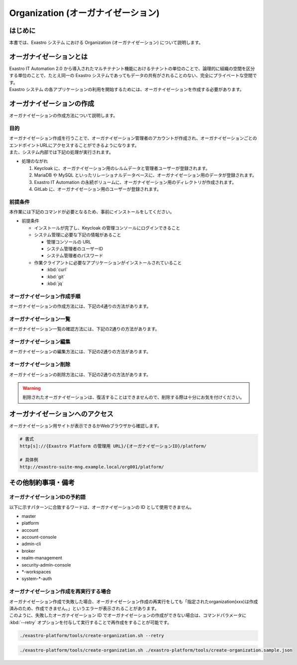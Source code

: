 ===================================
Organization (オーガナイゼーション)
===================================

はじめに
========

| 本書では、Exastro システム における Organization (オーガナイゼーション) について説明します。


オーガナイゼーションとは
========================

| Exastro IT Automation 2.0 から導入されたマルチテナント機能におけるテナントの単位のことで、論理的に組織の空間を区分する単位のことで、たとえ同一の Exastro システムであってもデータの共有がされることのない、完全にプライベートな空間です。
| Exastro システム の各アプリケーションの利用を開始するためには、オーガナイゼーションを作成する必要があります。


.. figure:: /images/ja/diagram/overview_of_the_organization.png
    :alt: オーガナイゼーション全体図

オーガナイゼーションの作成
==========================

| オーガナイゼーションの作成方法について説明します。

目的
----

| オーガナイゼーション作成を行うことで、オーガナイゼーション管理者のアカウントが作成され、オーガナイゼーションごとのエンドポイントURLにアクセスすることができるようになります。
| また、システム内部では下記の処理が実行されます。

- 処理のながれ

  #. Keycloak に、オーガナイゼーション用のレルムデータと管理者ユーザーが登録されます。
  #. MariaDB や MySQL といったリレーショナルデータベースに、オーガナイゼーション用のデータが登録されます。
  #. Exastro IT Automation の永続ボリュームに、オーガナイゼーション用のディレクトリが作成されます。
  #. GitLab に、オーガナイゼーション用のユーザーが登録されます。

前提条件
--------

| 本作業には下記のコマンドが必要となるため、事前にインストールをしてください。

- 前提条件

  - インストールが完了し、Keycloak の管理コンソールにログインできること
  - システム管理に必要な下記の情報があること

    - 管理コンソールの URL
    - システム管理者のユーザーID
    - システム管理者のパスワード

  - 作業クライアントに必要なアプリケーションがインストールされていること

    - :kbd:`curl`
    - :kbd:`git`
    - :kbd:`jq`

.. _organization_creation_v2.1:

オーガナイゼーション作成手順
----------------------------

| オーガナイゼーションの作成方法には、下記の4通りの方法があります。

.. tabs::

   .. group-tab:: 画面操作

      - 特徴

      | 画面からオーガナイゼーションの作成を行うことができます。

      - 作成方法

      #. メニューより :menuselection:`オーガナイゼーション管理` を選択します。

         .. figure:: /images/ja/manuals/platform/organization/org_management.png
            :width: 200px
            :align: left
            :class: with-border-thin
      
      #. オーガナイゼーション一覧が表示されますので、 :guilabel:`作成` ボタンを押下して、新しいオーガナイゼーションを作成することができます。

         .. figure:: /images/ja/manuals/platform/organization/オーガナイゼーション一覧_作成.png
            :width: 600px
            :align: left
            :class: with-border-thin

      #. 新しく作成するオーガナイゼーションの情報を入力し、 :guilabel:`登録` ボタンを押下します。

         .. figure:: /images/ja/manuals/platform/organization/オーガナイゼーション作成_登録.png
            :width: 600px
            :align: left
            :class: with-border-thin
       
         .. list-table:: リストテーブルサンプル
            :widths: 40 200
            :header-rows: 1
            :align: left

            * - 項目名
              - 説明
            * - オーガナイゼーションID
              - | オーガナイゼーションに割り当てる一意のIDを指定します。
                | ここで指定した ID を使ってシステム間の連携を行います。
            * - オーガナイゼーション名
              - | オーガナイゼーションに割り当てる名前を指定します。
            * - リソースプラン
              - | オーガナイゼーションに紐づけるリソースプランを指定します。
                | 省略時はデフォルトのリソースプランが指定されます。
                | リソースプランについては、 :doc:`./plan` を参照してください。
            * - ユーザー名
              - | オーガナイゼーション管理者のユーザー名を指定します。
            * - パスワード
              - | オーガナイゼーション管理者の初期パスワードを指定します。
            * - email
              - | オーガナイゼーション管理者のE-mailアドレスを指定します。
            * - 名
              - | オーガナイゼーション管理者の名を指定します。
            * - 姓
              - | オーガナイゼーション管理者の姓を指定します。
            * - 有効
              - | オーガナイゼーション機能の有効無効を指定します。
                | 作成の際には基本的に有効にしてください。
            * - インストールドライバ
              - | インストールするドライバを指定します。
                | 一度インストールしたドライバを削除することは不可能です。

         .. tip:: 
            インストールドライバについては、:doc:`../cicd_for_iac/cicd_for_iac` を参照

   .. group-tab:: 設定ファイルとスクリプトによる作成

      - 特徴

      | 対話型スクリプトによる作成方法と違い複数のオーガナイゼーション管理ユーザーを登録できます。

      - 作成方法

      | GitHub リポジトリから取得した資材の中にある、シェルスクリプトを実行しオーガナイゼーションを作成します。

      #. オーガナイゼーション作成用シェルスクリプトを、リポジトリから :kbd:`git clone` により取得します。

         .. code-block:: bash
            :caption: コマンド

            # Exastro Platform の資材を入手
            git clone https://github.com/exastro-suite/exastro-platform.git

      #. 設定ファイルの :kbd:`CONF_BASE_URL` に Exastro システム の管理用エンドポイント URL を設定します。

         .. code-block:: bash
            :caption: コマンド

            # Exastro Platform への接続のための設定情報を登録
            vi ./exastro-platform/tools/api-auth.conf

         | 例えば、:ref:`service_setting_v2.1` で、Ingress を使ったサービス公開の設定をした場合は下記のようになります。

         .. code-block:: diff
            :caption: create-organization.conf
            :linenos:
            :lineno-start: 1

            - CONF_BASE_URL=http://platform-auth:8001
            + CONF_BASE_URL=http://exastro-suite-mng.example.local
              CURL_OPT=-sv
        
         .. tip::
             | 自己証明書を利用している場合、証明書エラーが発生します。
             | 設定ファイル内の :kbd:`CURL_OPT=-sv` を :kbd:`CURL_OPT=-svk` に変更することで証明書エラーを回避できますが、認証機関から発行された正しい証明書をインストールすることを推奨します。
            
      #. オーガナイゼーション情報の設定

         | オーガナイゼーション作成時の初期登録情報として下記の項目を設定できます。

         .. list-table:: オーガナイゼーション作成パラメータ
            :widths: 25 30 20 35
            :header-rows: 1
            :align: left
        
            * - 項目
              - 説明
              - 変更
              - デフォルト値・選択可能な設定値
            * - id
              - | オーガナイゼーションIDを指定。
                | 英小文字、数字、ハイフン、アンダースコアが利用可能。
                | 最大36文字。
                | ※先頭文字は英小文字であること。
                | ※予約語(後述)に合致しないこと。
              - 可
              - :kbd:`org001`
            * - name
              - | オーガナイゼーション名を指定。
                | 最大255文字
              - 可
              - :kbd:`org001-name`
            * - organization_managers
              - | オーガナイゼーション管理者の情報を指定。
                | ※複数名登録するときは繰り返し指定可能
              - 可
              - (オーガナイゼーション管理者のリスト)
            * - organization_managers[*].username
              - オーガナイゼーション管理者のユーザー名（ログインするときのID）を指定。
              - 可
              - :kbd:`admin`
            * - organization_managers[*].email
              - オーガナイゼーション管理者のE-mailアドレスを指定。
              - 可
              - :kbd:`admin@example.com`
            * - organization_managers[*].firstName
              - オーガナイゼーション管理者の名を指定。
              - 可
              - :kbd:`admin`
            * - organization_managers[*].lastName
              - オーガナイゼーション管理者の姓を指定。
              - 可
              - :kbd:`admin`
            * - organization_managers[*].credentials[0].type
              - 認証方式を指定。
              - 不可
              - :kbd:`password`
            * - organization_managers[*].credentials[0].value
              - オーガナイゼーション管理者の初期パスワードを指定。
              - 可
              - :kbd:`password`
            * - organization_managers[*].credentials[0].temporary
              - 初回ログイン時のパスワード変更の要否の有無を指定。
              - 可
              - | :program:`true` (デフォルト): パスワードの変更を要求する。 
                | :program:`false`: パスワードの変更を要求しない。
            * - plan.id
              - リソースプランを指定。
              - 可
              - ※初期状態では存在しないため指定しない。 
            * - options.sslRequired
              - SSL 接続の有無を指定。
              - 可
              - | :program:`external` (既定): プライベート IP アドレスに固定する限り、ユーザーは SSL 無しで Keycloak と通信可能。
                | :program:`none`: SSL の設定なし。
                | :program:`all`: すべての IP アドレスに対し、SSL を要求。(内部の API が HTTP アクセスのため選択不可)
            * - optionsIta.no_install_driver
              - インストールをしないドライバを指定。
              - 可
              - | 以下の値をList形式で指定すると、指定したドライバがワークスペース作成時にインストールされない。省略可。
                | :program:`terraform_cloud_ep`: Terraform Cloud/EPドライバ
                | :program:`terraform_cli`: Terraform CLIドライバ
                | :program:`ci_cd`: CI/CD for IaCドライバ
                | 例：:program:`"optionsIta": {"no_install_driver": ["terraform_cloud_ep", "terraform_cli", "ci_cd"]}`


         | 設定ファイルの作成は、:file:`./exastro-platform/tools/create-organization.sample.json` を基に、作成するオーガナイゼーションの情報を指定した JSON ファイルを基に作成します。

         .. raw:: html

            <details>
              <summary>create-organization.sample.json</summary>

         .. code-block:: json
            :linenos:

            {
                "id"    :   "org001",
                "name"  :   "org001-name",
                "organization_managers" : [
                    {
                        "username"  :   "admin",
                        "email"     :   "admin@example.com",
                        "firstName" :   "admin",
                        "lastName"  :   "admin",
                        "credentials"   :   [
                            {
                                "type"      :   "password",
                                "value"     :   "password",
                                "temporary" :   true
                            }
                        ],
                        "requiredActions": [
                            "UPDATE_PROFILE"
                        ],
                        "enabled": true
                    }
                ],
                "plan": {
                    "id": "plan-1"
                },
                "options": {},
                "optionsIta": {}
            }

         .. raw:: html

            </details>

         .. code-block:: bash
            :caption: コマンド

            # 設定用ファイルの作成
            cp -pi ./exastro-platform/tools/create-organization{.sample,}.json

            # 設定用ファイルの編集
            vi ./exastro-platform/tools/create-organization.json

        
         .. tip::
            | optionsの値に :program:`"sslRequired": "none"` を指定することで、オーガナイゼーションユーザーが http でのアクセスが可能となります。

      #. オーガナイゼーション作成実行

         | スクリプトを実行してオーガナイゼーションを作成します。
         | :kbd:`your username` と :kbd:`your username` は :ref:`create_system_manager` で登録した、:kbd:`KEYCLOAK_USER` 及び :kbd:`KEYCLOAK_PASSWORD` です。

         .. code-block:: bash
            :caption: コマンド

             ./exastro-platform/tools/create-organization.sh ./exastro-platform/tools/create-organization.json

             your username : INPUT-YOUR-USERNAME # システム管理者のユーザー名を入力します
             your password : INPUT-USER-PASSWORD # システム管理者のパスワードを入力します

             Create an organization, are you sure? (Y/other) : Y # Y を入力するとオーガナイゼーションの作成処理が開始します

         | 成功時の結果表示は、:kbd:`result` が "000-00000”となります。
            
         .. code-block:: bash
            :caption: 実行結果 (成功時)

            ...
            < HTTP/1.1 200 OK
            < Date: Thu, 18 Aug 2022 01:49:13 GMT
            < Server: Apache/2.4.37 (Red Hat Enterprise Linux) mod_wsgi/4.7.1 Python/3.9
            < Content-Length: 107
            < Content-Type: application/json
            < 
            {
              "data": null, 
              "message": "SUCCESS", 
              "result": "000-00000", 
              "ts": "2022-08-18T01:49:17.251Z"
            }
            * Connection #0 to host platform-auth left intact

         | 失敗時の結果表示は、:kbd:`result` が "000-00000”以外となります。

         .. code-block:: bash
            :caption: 実行結果 (失敗時)

            ...
            < HTTP/1.1 400 BAD REQUEST
            < Date: Thu, 18 Aug 2022 05:29:35 GMT
            < Server: Apache/2.4.37 (Red Hat Enterprise Linux) mod_wsgi/4.7.1 Python/3.9
            < Content-Length: 252
            < Connection: close
            < Content-Type: application/json
            < 
            { [252 bytes data]
            * Closing connection 0
            {
              "data": null,
              "message": "指定されたorganization(org002)は作成済みのため、作成できません。",
              "result": "400-23001",
              "ts": "2022-08-18T05:29:35.643Z"
            }

   .. group-tab:: 対話型スクリプトによる作成

      - 特徴

      | 設定ファイルとスクリプトによる作成方法と違い設定ファイルの作成が不要です。

      .. tip::
        | この方法の場合、オーガナイゼーション管理者は1人のみ指定できます。
        | 複数名オーガナイゼーション管理者を作成する場合は、:menuselection:`設定ファイルとスクリプトによる作成方法` を行ってください。

      - 作成方法

      | 画面の指示に従ってオーガナイゼーション情報を指定し、オーガナイゼーションを作成します。

      | GitHub リポジトリから取得した資材の中にある、シェルスクリプトを実行しオーガナイゼーションを作成します。

      #. オーガナイゼーション作成用シェルスクリプトを、リポジトリから :kbd:`git clone` により取得します。

         .. code-block:: bash
            :caption: コマンド

            # Exastro Platform の資材を入手
            git clone https://github.com/exastro-suite/exastro-platform.git

      #. 設定ファイルの :kbd:`CONF_BASE_URL` に Exastro システム の管理用エンドポイント URL を設定します。

         .. code-block:: bash
            :caption: コマンド

            # Exastro Platform への接続のための設定情報を登録
            vi ./exastro-platform/tools/api-auth.conf

         | 例えば、:ref:`service_setting_v2.1` で、Ingress を使ったサービス公開の設定をした場合は下記のようになります。

         .. code-block:: diff
            :caption: create-organization.conf
            :linenos:
            :lineno-start: 1

            - CONF_BASE_URL=http://platform-auth:8001
            + CONF_BASE_URL=http://exastro-suite-mng.example.local
              CURL_OPT=-sv
        
         .. tip::
             | 自己証明書を利用している場合、証明書エラーが発生します。
             | 設定ファイル内の :kbd:`CURL_OPT=-sv` を :kbd:`CURL_OPT=-svk` に変更することで証明書エラーを回避できますが、認証機関から発行された正しい証明書をインストールすることを推奨します。

      #. オーガナイゼーション作成実行

         | オーガナイゼーション作成時の初期登録情報として下記の項目を設定できます。

         .. list-table:: オーガナイゼーション作成パラメータ
            :widths: 25 30 20 35
            :header-rows: 1
            :align: left
        
            * - 項目
              - 説明
              - 変更
              - デフォルト値・選択可能な設定値
            * - organization id
              - | オーガナイゼーションIDを指定。
                | 英小文字、数字、ハイフン、アンダースコアが利用可能。
                | 最大36文字。
                | ※先頭文字は英小文字であること。
                | ※予約語(後述)に合致しないこと。
              - 可
              - :kbd:`org001`
            * - organization name
              - | オーガナイゼーション名を指定。
                | 最大255文字
              - 可
              - :kbd:`org001-name`
            * - organization manager's username
              - オーガナイゼーション管理者のユーザー名（ログインするときのID）を指定。
              - 可
              - :kbd:`admin`
            * - organization manager's email
              - オーガナイゼーション管理者のE-mailアドレスを指定。
              - 可
              - :kbd:`admin@example.com`
            * - organization manager's firstName
              - オーガナイゼーション管理者の名を指定。
              - 可
              - :kbd:`admin`
            * - organization manager's lastName
              - オーガナイゼーション管理者の姓を指定。
              - 可
              - :kbd:`admin`
            * - organization manager's initial password
              - オーガナイゼーション管理者の初期パスワードを指定。
              - 可
              - :kbd:`password`
            * - organization plan id (optional)
              - リソースプランを指定。
              - 可
              - ※初期状態では未作成のため入力不要。 

         .. code-block:: sh
            :caption: コマンド 

            bash ./exastro-platform/tools/create-organization.sh

         | :kbd:`your username` と :kbd:`your password` は :ref:`create_system_manager` で登録した、:kbd:`KEYCLOAK_USER` 及び :kbd:`KEYCLOAK_PASSWORD` です。

         .. code-block::
            :caption: コマンド (入力例)

            Please enter the organization information to be created
        
            organization id : org001                             # オーガナイゼーションIDを入力します
            organization name : org001-name                      # オーガナイゼーション名を入力します
            organization manager's username : admin              # オーガナイゼーション管理者のユーザー名（ログインするときのID）を入力します
            organization manager's email : admin@example.com     # オーガナイゼーション管理者のE-mailアドレスを入力します
            organization manager's first name : admin            # オーガナイゼーション管理者の名を入力します
            organization manager's last name : admin             # オーガナイゼーション管理者の姓を入力します
            organization manager's initial password : password   # オーガナイゼーション管理者の初期パスワードを入力します
            organization plan id (optional) :                    # リソースプランを指定(任意)します ※ 初期状態では未作成のため入力不要

            your username : INPUT-YOUR-USERNAME                  # システム管理者のユーザー名を入力します
            your password : INPUT-USER-PASSWORD                  # システム管理者のパスワードを入力します
      
            Create an organization, are you sure? (Y/other) : Y # "Y"を入力すると実行します


         | 成功時の結果表示は、:kbd:`result` が "000-00000”となります。
            
         .. code-block:: bash
            :caption: 実行結果 (成功時)

            ...
            < HTTP/1.1 200 OK
            < Date: Thu, 18 Aug 2022 01:49:13 GMT
            < Server: Apache/2.4.37 (Red Hat Enterprise Linux) mod_wsgi/4.7.1 Python/3.9
            < Content-Length: 107
            < Content-Type: application/json
            < 
            {
              "data": null, 
              "message": "SUCCESS", 
              "result": "000-00000", 
              "ts": "2022-08-18T01:49:17.251Z"
            }
            * Connection #0 to host platform-auth left intact

         | 失敗時の結果表示は、:kbd:`result` が "000-00000”以外となります。

         .. code-block:: bash
            :caption: 実行結果 (失敗時)

            ...
            < HTTP/1.1 400 BAD REQUEST
            < Date: Thu, 18 Aug 2022 05:29:35 GMT
            < Server: Apache/2.4.37 (Red Hat Enterprise Linux) mod_wsgi/4.7.1 Python/3.9
            < Content-Length: 252
            < Connection: close
            < Content-Type: application/json
            < 
            { [252 bytes data]
            * Closing connection 0
            {
              "data": null,
              "message": "指定されたorganization(org002)は作成済みのため、作成できません。",
              "result": "400-23001",
              "ts": "2022-08-18T05:29:35.643Z"
            }

   .. group-tab:: Rest API による作成

      - 特徴

      | 外部システムからオーガナイゼーションの作成を行う場合は、Rest API を使います。

      - 作成方法

      #. オーガナイゼーション作成実行

         | Rest API を使ってオーガナイゼーションを作成します。
         | 利用可能なパラメータは下記のとおりです。
         | 詳細は、:doc:`../../reference/api/system_manager/platform-api` を参照してください。

         .. list-table:: オーガナイゼーション作成パラメータ
            :widths: 25 30 20 35
            :header-rows: 1
            :align: left
        
            * - 項目
              - 説明
              - 変更
              - デフォルト値・選択可能な設定値
            * - organization id
              - | オーガナイゼーションIDを指定。
                | 英小文字、数字、ハイフン、アンダースコアが利用可能。
                | 最大36文字。
                | ※先頭文字は英小文字であること。
                | ※予約語(後述)に合致しないこと。
              - 可
              - :kbd:`org001`
            * - organization name
              - | オーガナイゼーション名を指定。
                | 最大255文字
              - 可
              - :kbd:`org001-name`
            * - organization manager's username
              - オーガナイゼーション管理者のユーザー名（ログインするときのID）を指定。
              - 可
              - :kbd:`admin`
            * - organization manager's email
              - オーガナイゼーション管理者のE-mailアドレスを指定。
              - 可
              - :kbd:`admin@example.com`
            * - organization manager's firstName
              - オーガナイゼーション管理者の名を指定。
              - 可
              - :kbd:`admin`
            * - organization manager's lastName
              - オーガナイゼーション管理者の姓を指定。
              - 可
              - :kbd:`admin`
            * - organization manager's initial password
              - オーガナイゼーション管理者の初期パスワードを指定。
              - 可
              - :kbd:`password`
            * - options.sslRequired
              - SSL 接続の有無を指定。
              - 可
              - | :program:`external` (既定): プライベート IP アドレスに固定する限り、ユーザーは SSL 無しで Keycloak と通信可能。
                | :program:`none`: SSL の設定なし。
                | :program:`all`: すべての IP アドレスに対し、SSL を要求。(内部の API が HTTP アクセスのため選択不可)
            * - optionsIta.no_install_driver
              - インストールをしないドライバを指定。
              - 可
              - | 以下の値をList形式で指定すると、指定したドライバがワークスペース作成時にインストールされない。省略可。
                | :program:`terraform_cloud_ep`: Terraform Cloud/EPドライバ
                | :program:`terraform_cli`: Terraform CLIドライバ
                | :program:`ci_cd`: CI/CD for IaCドライバ
                | 例：:program:`"optionsIta": {"no_install_driver": ["terraform_cloud_ep", "terraform_cli", "ci_cd"]}`


      | cURL を使って Rest API を利用する場合は、以下の様なコマンドを実行してください。
      | BASIC 認証で使用する認証情報は :ref:`create_system_manager` で登録した、:kbd:`KEYCLOAK_USER` 及び :kbd:`KEYCLOAK_PASSWORD` です。

      .. warning::
         | BASIC 認証を行うために、Exastro Platform 管理者の認証情報を :kbd:`BASE64_BASIC` に設定する必要があります。

      | また、Exastro Platform の管理用 URL 情報を :kbd:`BASE_URL` に設定する必要があります。
      | 例えば、 :ref:`サービス公開の設定 (Ingress の設定) <ingress_setting>` をした場合は下記のようになります。

      .. code-block:: bash

        BASE64_BASIC=$(echo -n "KEYCLOAK_USER:KEYCLOAK_PASSWORD" | base64)
        BASE_URL=http://exastro-suite-mng.example.local

        curl -X 'POST' \
          "${BASE_URL}/api/platform/organizations" \
          -H 'accept: application/json' \
          -H "Authorization: Basic ${BASE64_BASIC}" \
          -H 'Content-Type: application/json' \
          -d '{
          "id": "org001",
          "name": "org001-name",
          "organization_managers": [
            {
              "username": "admin",
              "email": "admin@example.com",
              "firstName": "admin",
              "lastName": "admin",
              "credentials": [
                {
                  "type": "password",
                  "value": "password",
                  "temporary": true
                }
              ],
              "requiredActions": [
                "UPDATE_PROFILE"
              ],
              "enabled": true
            }
          ],
          "plan": {},
          "options": {},
          "optionsIta": {}
        }'



オーガナイゼーション一覧
------------------------

| オーガナイゼーション一覧の確認方法には、下記の2通りの方法があります。

.. tabs:: 

   .. group-tab:: 画面操作

      以下の手順で実行

      #. メニューより :menuselection:`オーガナイゼーション管理` を選択します。

         .. figure:: /images/ja/manuals/platform/organization/org_management.png
            :width: 200px
            :align: left
            :class: with-border-thin

      #. | オーガナイゼーション一覧が表示され、作成されているオーガナイゼーションを確認することができます。

         .. figure:: /images/ja/manuals/platform/organization/オーガナイゼーション一覧_選択.png
            :width: 600px
            :align: left
            :class: with-border-thin

      #. | 任意のオーガナイゼーションを押下することにより、 オーガナイゼーション詳細が表示され、オーガナイゼーションの詳細情報を確認できます。

         .. figure:: /images/ja/manuals/platform/organization/オーガナイゼーション詳細.png
            :width: 600px
            :align: left
            :class: with-border-thin

   .. group-tab:: Rest API による一覧表示

     | cURL を使って Rest API を利用する場合は、以下の様なコマンドを実行してください。
     
     .. code-block:: bash

      BASE64_BASIC=$(echo -n "システム管理者のユーザー名を設定してください:システム管理者のパスワードを設定してください" | base64)
      BASE_URL=システム管理者用サイトアドレスを設定してください

      curl -k -X GET \
        -H "Content-Type: application/json" \
        -H "Authorization: basic ${BASE64_BASIC}" \
        -d  @- \
        "${BASE_URL}/api/platform/organizations"

     | 返却される項目の説明は以下になります。

     .. list-table:: 返却項目説明
        :widths: 40, 200
        :header-rows: 1
        :align: left

        * - 項目
          - 項目の内容
        * - data.id
          - オーガナイゼーションID
        * - data.name
          - オーガナイゼーション名
        * - data.organization_managers
          - オーガナイゼーション管理者情報
        * - data.active_plan.id
          - 情報取得時点の該当プランID
        * - data.plans
          - オーガナイゼーション設定済みのプラン情報
        * - data.enabled
          - | オーガナイゼーション有効無効
            | true:有効 false:無効
        * - data.status
          - | オーガナイゼーション作成状態
            | 状態については後述

     | オーガナイゼーション作成時、以下の順でステータスが変化していきます。

     .. list-table:: オーガナイゼーション作成状態
        :widths: 40, 200
        :header-rows: 1
        :align: left

        * - status値
          - 説明
        * - Organization Create Start
          - オーガナイゼーション登録開始(ステータス情報登録完了)
        * - Realm Create Complete
          - Platform オーガナイゼーションRealm登録完了
        * - Client Create Complete
          - Platform アプリケーション初期設定完了
        * - Client Role Setting Complete
          - Platform アプリケーションロール初期設定完了
        * - Service Account Setting Complete
          - Platform サービスアカウント設定完了
        * - Organization User Create Complete
          - Platform オーガナイゼーションユーザー登録完了
        * - Organization User Role Setting Complete
          - Platform オーガナイゼーションユーザーロール設定完了
        * - Organization DB Create Complete
          - Platform オーガナイゼーションDB作成完了
        * - Organization DB Update Complete
          - Platform オーガナイゼーション情報によるDB更新完了
        * - IT Automation Organization Create Complete
          - IT Automation オーガナイゼーション作成・初期化完了
        * - Organization Plan Create Complete
          - Platform オーガナイゼーションプラン設定完了
        * - Realm Enabled Complete
          - Platform オーガナイゼーション有効化完了
        * - Organization Create Complete
          - 正常にオーガナイゼーション作成完了


オーガナイゼーション編集
------------------------

| オーガナイゼーションの編集方法には、下記の2通りの方法があります。

.. tabs:: 

   .. group-tab:: 画面操作

      | オーガナイゼーション名の変更と、オーガナイゼーションに紐づけるリソースプランを設定することができます。

      #. メニューより :menuselection:`オーガナイゼーション管理` を選択します。

         .. figure:: /images/ja/manuals/platform/organization/org_management.png
            :width: 200px
            :align: left
            :class: with-border-thin

      #. | オーガナイゼーション一覧が表示されますので、編集したいオーガナイゼーションの行にある :guilabel:`編集` ボタンを押下します。
     
         .. figure:: /images/ja/manuals/platform/organization/オーガナイゼーション編集.png
            :width: 600px
            :align: left
            :class: with-border-thin
     
      #. | オーガナイゼーション名を変更することができます。

         .. figure:: /images/ja/manuals/platform/organization/orgname_edit.png
            :width: 600px
            :align: left
            :class: with-border-thin
          
         .. tip:: 
            | オーガナイゼーションIDを変更することは出来ません。

      #. | 追加したいドライバにチェックを入れることで、インストールするドライバを追加することができます。
         | しかし、インストール済みのドライバを削除することはできません。

         .. figure:: /images/ja/manuals/platform/organization/org_edit_driver.png
            :width: 600px
            :align: left
            :class: with-border-thin

      #. | :guilabel:`リソースプラン設定` ボタンを押下して、オーガナイゼーションにリソースプランを紐づけることができます。
         | 紐づけるリソースプランIDをプルダウンで選択し、開始日時を指定して、 :guilabel:`適用` ボタンを押下します。

         .. figure:: /images/ja/manuals/platform/organization/オーガナイゼーション編集_リソースプラン設定.png
            :width: 600px
            :align: left
            :class: with-border-thin

      #. | オーガナイゼーションに紐づけるリソースプランが行に追加されます。
         | 内容に間違いがなければ、 :guilabel:`登録` ボタンを押下します。

         .. figure:: /images/ja/manuals/platform/organization/オーガナイゼーション編集_登録.png
            :width: 600px
            :align: left
            :class: with-border-thin

      #. | 紐づいているリソースプランが不要になった場合は、 :guilabel:`解除` ボタンを押下して、オーガナイゼーションとリソースプランの紐づけを解除することができます。

         .. figure:: /images/ja/manuals/platform/organization/オーガナイゼーション編集_リソースプラン解除.png
            :width: 600px
            :align: left
            :class: with-border-thin

      #. | 解除確認画面で削除するリソースプランIDを入力して、 :guilabel:`はい、解除します` ボタンを押下します。

         .. figure:: /images/ja/manuals/platform/organization/オーガナイゼーション編集_解除確認.png
            :width: 600px
            :align: left
            :class: with-border-thin

      #. | 紐づけが解除されるリソースプランの行がグレーアウトされます。
         | 内容に間違いがなければ、 :guilabel:`登録` ボタンを押下します。

         .. figure:: /images/ja/manuals/platform/organization/オーガナイゼーション編集_リソースプラン解除登録.png
            :width: 600px
            :align: left
            :class: with-border-thin

      .. tip:: 
         | リソースプラン設定とリソースプラン解除の手順を繰り返し行い、:guilabel:`登録` ボタンを押下することで、
         | 複数のリソースプランの紐づけや解除を、同時に行うことが可能です。

   .. group-tab:: Rest API による編集

     | cURL を使って Rest API を利用する場合は、以下の様なコマンドを実行してください。

     - | オーガナイゼーションの編集

     | 利用可能なパラメータは下記のとおりです。
     | 詳細は、:doc:`../../reference/api/system_manager/platform-api` を参照してください。

     .. list-table:: オーガナイゼーションパラメータ
        :widths: 25 30 20 35
        :header-rows: 1
        :align: left

        * - 項目
          - 説明
          - 変更
          - デフォルト値・選択可能な設定値
        * - organization name
          - | オーガナイゼーション名を指定します。
            | 最大255文字
          - 可
          - :kbd:`org001-name`
        * - enabled
          - | オーガナイゼーションが使用できる状態を有効・無効で選択します。
          - 不可
          - :kbd:`true`
        * - optionsIta.driver
          - | インストールドライバを指定します。
            | ただし、削除は不可能になります。
          - | falseからtureの変更可能になります。
          - :kbd:`true`

     .. code-block:: bash

         BASE64_BASIC=$(echo -n "システム管理者のユーザー名を設定してください:システム管理者のパスワードを設定してください" | base64)
         BASE_URL=システム管理者用サイトアドレスを設定してください
         ORG_ID=取得するorganization idを設定してください


         curl -k -X 'PUT' \
           -H "Content-Type: application/json" \
           -H "Authorization: basic ${BASE64_BASIC}" \
           -d  @- \
           "${BASE_URL}/api/platform/organizations/${ORG_ID}" \
           << EOF
         {
           "name": "name of org1",
           "enabled": true,
           "optionsIta": {
             "drivers": {
               "terraform_cloud_ep": true,
               "terraform_cli": true,
               "ci_cd": true,
               "oase": true
             }
           }
         }

     - | 設定済みオーガナイゼーションリソースプランの確認

     .. code-block:: bash

         BASE64_BASIC=$(echo -n "システム管理者のユーザー名を設定してください:システム管理者のパスワードを設定してください" | base64)
         BASE_URL=システム管理者用サイトアドレスを設定してください
         ORG_ID=取得するorganization idを設定してください

         curl -k -X GET \
             -H "Content-Type: application/json" \
             -H "Authorization: basic ${BASE64_BASIC}" \
             -d  @- \
             "${BASE_URL}/api/platform/${ORG_ID}/plans"

     - | オーガナイゼーションへのリソースプラン設定

     .. code-block:: bash

         BASE64_BASIC=$(echo -n "システム管理者のユーザー名を設定してください:システム管理者のパスワードを設定してください" | base64)
         BASE_URL=システム管理者用サイトアドレスを設定してください
         ORG_ID=リソースプランを設定するorganization idを設定してください

         curl -k -X POST \
             -H "Content-Type: application/json" \
             -H "Authorization: basic ${BASE64_BASIC}" \
             -d  @- \
             "${BASE_URL}/api/platform/${ORG_ID}/plans" \
             << EOF
         {
             "id": "plan-standard",
             "start_datetime": "2022-12-01 00:00:00"
         }
         EOF

     - | オーガナイゼーションへのリソースプラン解除

     .. code-block:: bash
          
         BASE64_BASIC=$(echo -n "システム管理者のユーザー名を設定してください:システム管理者のパスワードを設定してください" | base64)
         BASE_URL=システム管理者用サイトアドレスを設定してください
         ORG_ID=リソースプラン解除するorganization idを設定してください
         START_DATETIME=リソースプラン解除する開始日時を設定してください(yyyy-mm-dd hh:mm:ss形式)

         curl -k -X DELETE \
             -H "Content-Type: application/json" \
             -H "Authorization: basic ${BASE64_BASIC}" \
             "${BASE_URL}/api/platform/${ORG_ID}/plans/`echo ${START_DATETIME} | sed 's/ /%20/g;s/:/%3A/g'`"


オーガナイゼーション削除
------------------------

| オーガナイゼーションの削除方法には、下記の2通りの方法があります。

.. tabs:: 
 
   .. group-tab:: 画面操作

       | 以下の手順で実行

       #. メニューより :menuselection:`オーガナイゼーション管理` を選択します。

          .. figure:: /images/ja/manuals/platform/organization/org_management.png
             :width: 200px
             :align: left
             :class: with-border-thin

       #. | オーガナイゼーション一覧が表示されますので、削除したいオーガナイゼーションの行にある :guilabel:`削除` ボタンを押下します。

          .. figure:: /images/ja/manuals/platform/organization/オーガナイゼーション削除_一覧から選択.png
             :width: 600px
             :align: left
             :class: with-border-thin

       #. | 削除確認で本当に削除する場合は、platform/削除するオーガナイゼーションID を入力して、 :guilabel:`はい、削除します` ボタンを押下します。

          .. figure:: /images/ja/manuals/platform/organization/オーガナイゼーション削除_実行確認.png
             :width: 600px
             :align: left
             :class: with-border-thin

   .. group-tab:: Rest API による削除

      | cURL を使って Rest API を利用する場合は、以下の様なコマンドを実行してください。

      .. code-block:: bash

        BASE64_BASIC=$(echo -n "システム管理者のユーザー名を設定してください:システム管理者のパスワードを設定してください" | base64)
        BASE_URL=システム管理者用サイトアドレスを設定してください
        ORGANIZATION_ID=削除するorganization idを設定してください

        curl -k -X DELETE \
          -H "Authorization: basic ${BASE64_BASIC}" \
          "${BASE_URL}/api/platform/organizations/${ORGANIZATION_ID}"

.. warning:: 
 
   | 削除されたオーガナイゼーションは、復活することはできませんので、削除する際は十分にお気を付けください。

オーガナイゼーションへのアクセス
================================

| オーガナイゼーション用サイトが表示できるかWebブラウザから確認します。

.. code-block::

   # 書式
   http[s]://{Exastro Platform の管理用 URL}/{オーガナイゼーションID}/platform/

   # 具体例
   http://exastro-suite-mng.example.local/org001/platform/


その他制約事項・備考
====================

オーガナイゼーションIDの予約語
------------------------------

| 以下に示すパターンに合致するワードは、オーガナイゼーションの ID として使用できません。
  
- master
- platform
- account
- account-console
- admin-cli
- broker
- realm-management
- security-admin-console
- \*-workspaces
- system-\*-auth


オーガナイゼーション作成を再実行する場合
----------------------------------------

| オーガナイゼーション作成で失敗した場合、オーガナイゼーション作成の再実行をしても「指定されたorganization(xxx)は作成済みのため、作成できません。」というエラーが表示されることがあります。
| このように、失敗したオーガナイゼーション ID でオーガナイゼーションの作成ができない場合は、コマンドパラメータに :kbd:`--retry` オプションを付与して実行することで再作成をすることが可能です。

.. code-block:: bash

   ./exastro-platform/tools/create-organization.sh --retry

.. code-block:: bash

   ./exastro-platform/tools/create-organization.sh ./exastro-platform/tools/create-organization.sample.json
